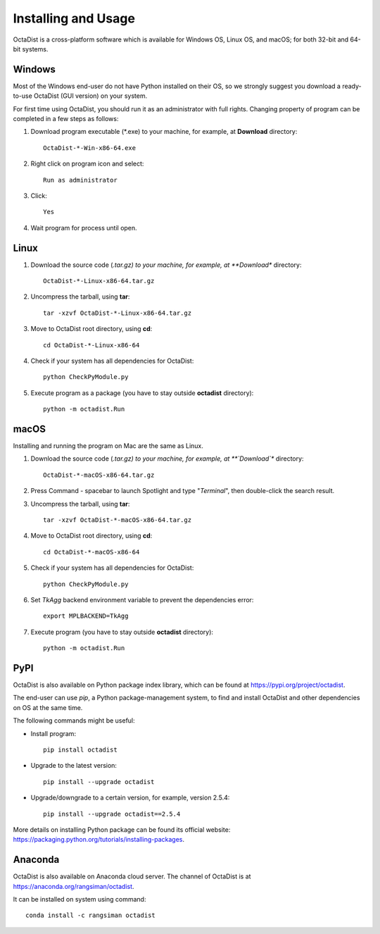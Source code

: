 ====================
Installing and Usage
====================

OctaDist is a cross-platform software which is available for Windows OS, Linux OS, and macOS; 
for both 32-bit and 64-bit systems.

Windows
-------

Most of the Windows end-user do not have Python installed on their OS, 
so we strongly suggest you download a ready-to-use OctaDist (GUI version) on your system.

For first time using OctaDist, you should run it as an administrator with full rights.
Changing property of program can be completed in a few steps as follows:

1. Download program executable (\*.exe) to your machine, for example, at **Download** directory::

    OctaDist-*-Win-x86-64.exe

2. Right click on program icon and select::

    Run as administrator

3. Click::

    Yes

4. Wait program for process until open.

Linux
-----

1. Download the source code (*.tar.gz) to your machine, for example, at **Download** directory::

    OctaDist-*-Linux-x86-64.tar.gz

2. Uncompress the tarball, using **tar**::
   
    tar -xzvf OctaDist-*-Linux-x86-64.tar.gz

3. Move to OctaDist root directory, using **cd**::

    cd OctaDist-*-Linux-x86-64

4. Check if your system has all dependencies for OctaDist::
   
    python CheckPyModule.py
    
5. Execute program as a package (you have to stay outside **octadist** directory)::
   
    python -m octadist.Run
   

macOS
-----

Installing and running the program on Mac are the same as Linux.

1. Download the source code (*.tar.gz) to your machine, for example, at **`Download`** directory::

    OctaDist-*-macOS-x86-64.tar.gz

2. Press Command - spacebar to launch Spotlight and type "*Terminal*", then double-click the search result.
3. Uncompress the tarball, using **tar**::
   
    tar -xzvf OctaDist-*-macOS-x86-64.tar.gz
   
4. Move to OctaDist root directory, using **cd**::
  
    cd OctaDist-*-macOS-x86-64
  
5. Check if your system has all dependencies for OctaDist::
  
    python CheckPyModule.py
  
6. Set `TkAgg` backend environment variable to prevent the dependencies error::
  
    export MPLBACKEND=TkAgg
   
7. Execute program (you have to stay outside **octadist** directory)::
   
    python -m octadist.Run
   

PyPI
----

OctaDist is also available on Python package index library,
which can be found at https://pypi.org/project/octadist.

The end-user can use `pip`, a Python package-management system, 
to find and install OctaDist and other dependencies on OS at the same time.

The following commands might be useful:

- Install program::

   pip install octadist

- Upgrade to the latest version::

   pip install --upgrade octadist

- Upgrade/downgrade to a certain version, for example, version 2.5.4::

   pip install --upgrade octadist==2.5.4

More details on installing Python package can be found its official website: 
https://packaging.python.org/tutorials/installing-packages.

Anaconda 
--------

OctaDist is also available on Anaconda cloud server.
The channel of OctaDist is at https://anaconda.org/rangsiman/octadist.

It can be installed on system using command::

    conda install -c rangsiman octadist 

